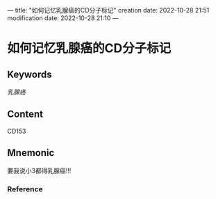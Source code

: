 ---
title: "如何记忆乳腺癌的CD分子标记"
creation date: 2022-10-28 21:51 
modification date: 2022-10-28 21:10
---
* 如何记忆乳腺癌的CD分子标记

** Keywords
[[乳腺癌]]

** Content
CD153

** Mnemonic
要我说小3都得乳腺癌!!!

*** Reference